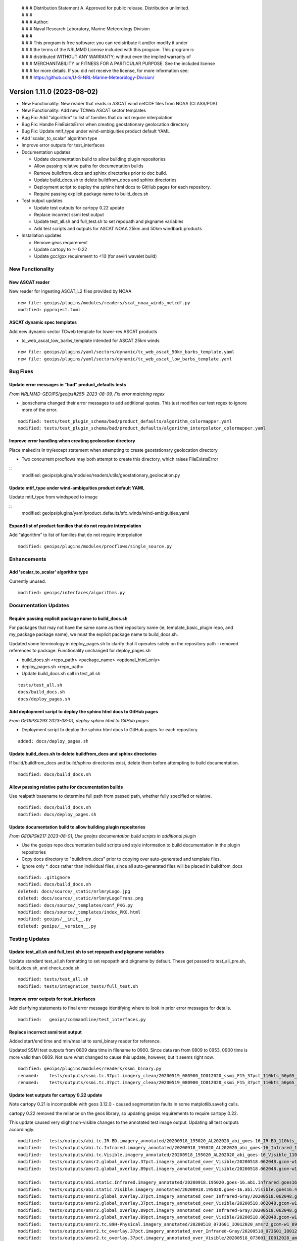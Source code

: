  | # # # Distribution Statement A. Approved for public release. Distribution unlimited.
 | # # #
 | # # # Author:
 | # # # Naval Research Laboratory, Marine Meteorology Division
 | # # #
 | # # # This program is free software: you can redistribute it and/or modify it under
 | # # # the terms of the NRLMMD License included with this program. This program is
 | # # # distributed WITHOUT ANY WARRANTY; without even the implied warranty of
 | # # # MERCHANTABILITY or FITNESS FOR A PARTICULAR PURPOSE. See the included license
 | # # # for more details. If you did not receive the license, for more information see:
 | # # # https://github.com/U-S-NRL-Marine-Meteorology-Division/

Version 1.11.0 (2023-08-02)
***************************

* New Functionality: New reader that reads in ASCAT wind netCDF files from NOAA
  (CLASS/PDA)
* New Functionality: Add new TCWeb ASCAT sector templates
* Bug Fix: Add "algorithm" to list of families that do not require interpolation
* Bug Fix: Handle FileExistsError when creating geostationary geolocation directory
* Bug Fix: Update mtif_type under wind-ambiguities product default YAML
* Add 'scalar_to_scalar' algorithm type
* Improve error outputs for test_interfaces
* Documentation updates

  * Update documentation build to allow building plugin repositories
  * Allow passing relative paths for documentation builds
  * Remove buildfrom_docs and sphinx directories prior to doc build.
  * Update build_docs.sh to delete buildfrom_docs and sphinx directories
  * Deployment script to deploy the sphinx html docs to GitHub pages for each
    repository.
  * Require passing explicit package name to build_docs.sh
* Test output updates

  * Update test outputs for cartopy 0.22 update
  * Replace incorrect ssmi test output
  * Update test_all.sh and full_test.sh to set repopath and pkgname variables
  * Add test scripts and outputs for ASCAT NOAA 25km and 50km windbarb products
* Installation updates

  * Remove geos requirement
  * Update cartopy to >=0.22
  * Update gcc/gxx requirement to <10 (for seviri wavelet build)

New Functionality
=================

New ASCAT reader
----------------

New reader for ingesting ASCAT_L2 files provided by NOAA

::

    new file: geoips/plugins/modules/readers/scat_noaa_winds_netcdf.py
    modified: pyproject.toml

ASCAT dynamic spec templates
----------------------------

Add new dynamic sector TCweb template for lower-res ASCAT products

* tc_web_ascat_low_barbs_template intended for ASCAT 25km winds

::

    new file: geoips/plugins/yaml/sectors/dynamic/tc_web_ascat_50km_barbs_template.yaml
    new file: geoips/plugins/yaml/sectors/dynamic/tc_web_ascat_low_barbs_template.yaml

Bug Fixes
=========

Update error messages in "bad" product_defaults tests
-----------------------------------------------------

*From NRLMMD-GEOIPS/geoips#255: 2023-08-09, Fix error matching regex*

* jsonschema changed their error messages to add additional quotes. This just modifies
  our test regex to ignore more of the error.

::

    modified: tests/test_plugin_schema/bad/product_defaults/algorithm_colormapper.yaml
    modified: tests/test_plugin_schema/bad/product_defaults/algorithm_interpolator_colormapper.yaml

Improve error handling when creating geolocation directory
----------------------------------------------------------

Place makedirs in try/except statement when attempting to
create geostationary geolocation directory

* Two concurrent procflows may both attempt to create this directory,
  which raises FileExistsError

::
    modified: geoips/plugins/modules/readers/utils/geostationary_geolocation.py

Update mtif_type under wind-ambiguities product default YAML
------------------------------------------------------------

Update mtif_type from windspeed to image

::
    modified: geoips/plugins/yaml/product_defaults/sfc_winds/wind-ambiguities.yaml

Expand list of product families that do not require interpolation
-----------------------------------------------------------------

Add "algorithm" to list of families that do not require interpolation

::

    modified: geoips/plugins/modules/procflows/single_source.py

Enhancements
============

Add 'scalar_to_scalar' algorithm type
-------------------------------------

Currently unused.

::

  modified: geoips/interfaces/algorithms.py

Documentation Updates
=====================

Require passing explicit package name to build_docs.sh
------------------------------------------------------

For packages that may not have the same name as their repository name
(ie, template_basic_plugin repo, and my_package package name), we must
the explicit package name to build_docs.sh.

Updated some terminology in deploy_pages.sh to clarify that it operates solely
on the repository path - removed references to package.  Functionality unchanged
for deploy_pages.sh

* build_docs.sh <repo_path> <package_name> <optional_html_only>
* deploy_pages.sh <repo_path>
* Update build_docs.sh call in test_all.sh

::

  tests/test_all.sh
  docs/build_docs.sh
  docs/deploy_pages.sh

Add deployment script to deploy the sphinx html docs to GitHub pages
--------------------------------------------------------------------

*From GEOIPS#293 2023-08-01, deploy sphinx html to GitHub pages*

* Deployment script to deploy the sphinx html docs to GitHub pages for each repository.

::

    added: docs/deploy_pages.sh

Update build_docs.sh to delete buildfrom_docs and sphinx directories
--------------------------------------------------------------------

If build/buildfrom_docs and build/sphinx directories exist, delete
them before attempting to build documentation.

::

  modified: docs/build_docs.sh

Allow passing relative paths for documentation builds
-----------------------------------------------------

Use realpath basename to determine full path from passed path, whether fully
specified or relative.

::

  modified: docs/build_docs.sh
  modified: docs/deploy_pages.sh

Update documentation build to allow building plugin repositories
----------------------------------------------------------------

*From GEOIPS#217 2023-08-01, Use geoips documentation build scripts in
additional plugin*


* Use the geoips repo documentation build scripts and style
  information to build documentation in the plugin repositories
* Copy docs directory to "buildfrom_docs" prior to copying over auto-generated
  and template files.
* Ignore only \*_docs rather than individual files, since all auto-generated
  files will be placed in buildfrom_docs

::

    modified: .gitignore
    modified: docs/build_docs.sh
    deleted: docs/source/_static/nrlmryLogo.jpg
    deleted: docs/source/_static/nrlmryLogoTrans.png
    modified: docs/source/_templates/conf_PKG.py
    modified: docs/source/_templates/index_PKG.html
    modified: geoips/__init__.py
    deleted: geoips/__version__.py

Testing Updates
===============

Update test_all.sh and full_test.sh to set repopath and pkgname variables
-------------------------------------------------------------------------

Update standard test_all.sh formatting to set repopath and pkgname by default.
These get passed to test_all_pre.sh, build_docs.sh, and check_code.sh.

::

  modified: tests/test_all.sh
  modified: tests/integration_tests/full_test.sh

Improve error outputs for test_interfaces
-----------------------------------------

Add clarifying statements to final error message identifying where to look
in prior error messages for details.

::

  modified:   geoips/commandline/test_interfaces.py

Replace incorrect ssmi test output
----------------------------------

Added start/end time and min/max lat to ssmi_binary reader for reference.

Updated SSMI test outputs from 0809 data time in filename to 0900.  Since data
ran from 0809 to 0953, 0900 time is more valid than 0809.  Not sure what changed to
cause this update, however, but it seems right now.

::

  modified: geoips/plugins/modules/readers/ssmi_binary.py
  renamed:    tests/outputs/ssmi.tc.37pct.imagery_clean/20200519_080900_IO012020_ssmi_F15_37pct_110kts_50p65_1p0-clean.png -> tests/outputs/ssmi.tc.37pct.imagery_clean/20200519_090000_IO012020_ssmi_F15_37pct_110kts_50p65_1p0-clean.png
  renamed:    tests/outputs/ssmi.tc.37pct.imagery_clean/20200519_080900_IO012020_ssmi_F15_37pct_110kts_50p65_1p0-clean.png.yaml -> tests/outputs/ssmi.tc.37pct.imagery_clean/20200519_090000_IO012020_ssmi_F15_37pct_110kts_50p65_1p0-clean.png.yaml

Update test outputs for cartopy 0.22 update
-------------------------------------------

Note cartopy 0.21 is incompatible with geos 3.12.0 - caused segmentation faults in
some matplotlib.savefig calls.

cartopy 0.22 removed the reliance on the geos library, so updating geoips requirements
to require cartopy 0.22.

This update caused very slight non-visible changes to the annotated test image
output.  Updating all test outputs accordingly.

::

  modified:   tests/outputs/abi.tc.IR-BD.imagery_annotated/20200918_195020_AL202020_abi_goes-16_IR-BD_110kts_100p00_1p0.png
  modified:   tests/outputs/abi.tc.Infrared.imagery_annotated/20200918_195020_AL202020_abi_goes-16_Infrared_110kts_100p00_1p0.png
  modified:   tests/outputs/abi.tc.Visible.imagery_annotated/20200918_195020_AL202020_abi_goes-16_Visible_110kts_100p00_1p0.png
  modified:   tests/outputs/amsr2.global_overlay.37pct.imagery_annotated_over_Visible/20200518.062048.gcom-w1.amsr2.37pct.global.10p06.star.20p0.png
  modified:   tests/outputs/amsr2.global_overlay.89pct.imagery_annotated_over_Visible/20200518.062048.gcom-w1.amsr2.89pct.global.13p55.star.20p0.png

  modified:   tests/outputs/abi.static.Infrared.imagery_annotated/20200918.195020.goes-16.abi.Infrared.goes16.45p56.noaa.10p0.png
  modified:   tests/outputs/abi.static.Visible.imagery_annotated/20200918.195020.goes-16.abi.Visible.goes16.41p12.noaa.10p0.png
  modified:   tests/outputs/amsr2.global_overlay.37pct.imagery_annotated_over_Infrared-Gray/20200518.062048.gcom-w1.amsr2.37pct.global.10p06.star.20p0.png
  modified:   tests/outputs/amsr2.global_overlay.37pct.imagery_annotated_over_Visible/20200518.062048.gcom-w1.amsr2.37pct.global.10p06.star.20p0.png
  modified:   tests/outputs/amsr2.global_overlay.89pct.imagery_annotated_over_Infrared-Gray/20200518.062048.gcom-w1.amsr2.89pct.global.13p55.star.20p0.png
  modified:   tests/outputs/amsr2.global_overlay.89pct.imagery_annotated_over_Visible/20200518.062048.gcom-w1.amsr2.89pct.global.13p55.star.20p0.png
  modified:   tests/outputs/amsr2.tc.89H-Physical.imagery_annotated/20200518_073601_IO012020_amsr2_gcom-w1_89H-Physical_140kts_100p00_res1p0-cr300.png
  modified:   tests/outputs/amsr2.tc_overlay.37pct.imagery_annotated_over_Infrared-Gray/20200518_073601_IO012020_amsr2_gcom-w1_37pct_140kts_95p89_res1p0-cr100-bgInfrared-Gray.png
  modified:   tests/outputs/amsr2.tc_overlay.37pct.imagery_annotated_over_Visible/20200518_073601_IO012020_amsr2_gcom-w1_37pct_140kts_95p89_res1p0-cr100-bgVisible.png
  modified:   tests/outputs/amsr2.tc_overlay.89pct.imagery_annotated_over_Infrared-Gray/20200518_073601_IO012020_amsr2_gcom-w1_89pct_140kts_98p32_res1p0-cr100-bgInfrared-Gray.png
  modified:   tests/outputs/amsr2.tc_overlay.89pct.imagery_annotated_over_Visible/20200518_073601_IO012020_amsr2_gcom-w1_89pct_140kts_98p32_res1p0-cr100-bgVisible.png
  modified:   tests/outputs/amsub_mirs.tc.183-3H.imagery_annotated/20210419_235400_WP022021_amsu-b_metop-a_183-3H_115kts_100p00_1p0.png
  modified:   tests/outputs/ascat_low_knmi.tc.windbarbs.imagery_windbarbs/20210421_014156_WP022021_ascat_metop-c_windbarbs_120kts_35p17_1p0.png
  modified:   tests/outputs/ascat_uhr.tc.wind-ambiguities.imagery_windbarbs/20210421_014200_WP022021_ascatuhr_metop-c_wind-ambiguities_120kts_100p00_0p1.png
  modified:   tests/outputs/atms.tc.165H.netcdf_geoips/20210809.083826.J01.165H_latitude_longitude.tc2021ep11kevin.nc
  modified:   tests/outputs/hy2.tc.windspeed.imagery_annotated/20211202_084039_WP272021_hscat_hy-2b_windspeed_95kts_97p06_1p0.png
  modified:   tests/outputs/hy2.tc.windspeed.imagery_annotated/20211202_084039_WP272021_hscat_hy-2b_windspeed_95kts_97p06_1p0.png.yaml
  modified:   tests/outputs/mimic_coarse.static.TPW-CIMSS.imagery_annotated/20210723.000000.tpw.mimic.TPW-CIMSS.global.83p60.cimss.20p0.png
  modified:   tests/outputs/mimic_fine.tc.TPW-PWAT.imagery_annotated/20210419_230000_WP022021_mimic_tpw_TPW-PWAT_115kts_100p00_1p0.png
  modified:   tests/outputs/oscat_knmi.tc.windbarbs.imagery_windbarbs/20210209_025351_SH192021_oscat_scatsat-1_windbarbs_135kts_75p10_1p0.png
  modified:   tests/outputs/saphir.tc.183-3HNearest.imagery_annotated/20210209_003103_SH192021_saphir_meghatropiques_183-3HNearest_135kts_88p76_1p0.png
  modified:   tests/outputs/sar.tc.nrcs.imagery_annotated/20181025_203206_WP312018_sar-spd_sentinel-1_nrcs_130kts_58p51_res1p0-cr300.png
  modified:   tests/outputs/viirsday.tc.Night-Vis-IR.imagery_annotated/20210209_074210_SH192021_viirs_noaa-20_Night-Vis-IR_130kts_100p00_1p0.png

Add test scripts for ASCAT NOAA 25km and 50km windbarb products
---------------------------------------------------------------

Formal test scripts for scat_noaa_winds_netcdf reader

Tests for annotated windbarbs products using 25km and 50km input files

Add tests to full_test.sh script

::

  new file: tests/outputs/ascat_noaa_25km.tc.windbarbs.imagery_windbarbs/20230524_235304_WP022023_ascat_metop-c_windbarbs_135kts_39p90_0p7.png
  new file: tests/outputs/ascat_noaa_25km.tc.windbarbs.imagery_windbarbs/20230524_235304_WP022023_ascat_metop-c_windbarbs_135kts_39p90_0p7.png.yaml
  new file: tests/outputs/ascat_noaa_50km.tc.windbarbs.imagery_windbarbs/20230524_235200_WP022023_ascat_metop-c_windbarbs_135kts_50p08_1p1.png
  new file: tests/outputs/ascat_noaa_50km.tc.windbarbs.imagery_windbarbs/20230524_235200_WP022023_ascat_metop-c_windbarbs_135kts_50p08_1p1.png.yaml
  new file: tests/scripts/ascat_noaa_25km.tc.windbarbs.imagery_windbarbs.sh
  new file: tests/scripts/ascat_noaa_50km.tc.windbarbs.imagery_windbarbs.sh
  modified: tests/integration_tests/full_test.sh

Installation Updates
====================

Update install requirements
---------------------------

* Update gcc/gxx to <10 (for seviri wavelet build)
* Remove geos requirement (not required for cartopy >= 0.22)
* Update cartopy to >= 0.22
* Add ipython to geoips[debug] requirements

::

  setup.sh
  pyproject.toml
  docs/source/starter/installation.rst
